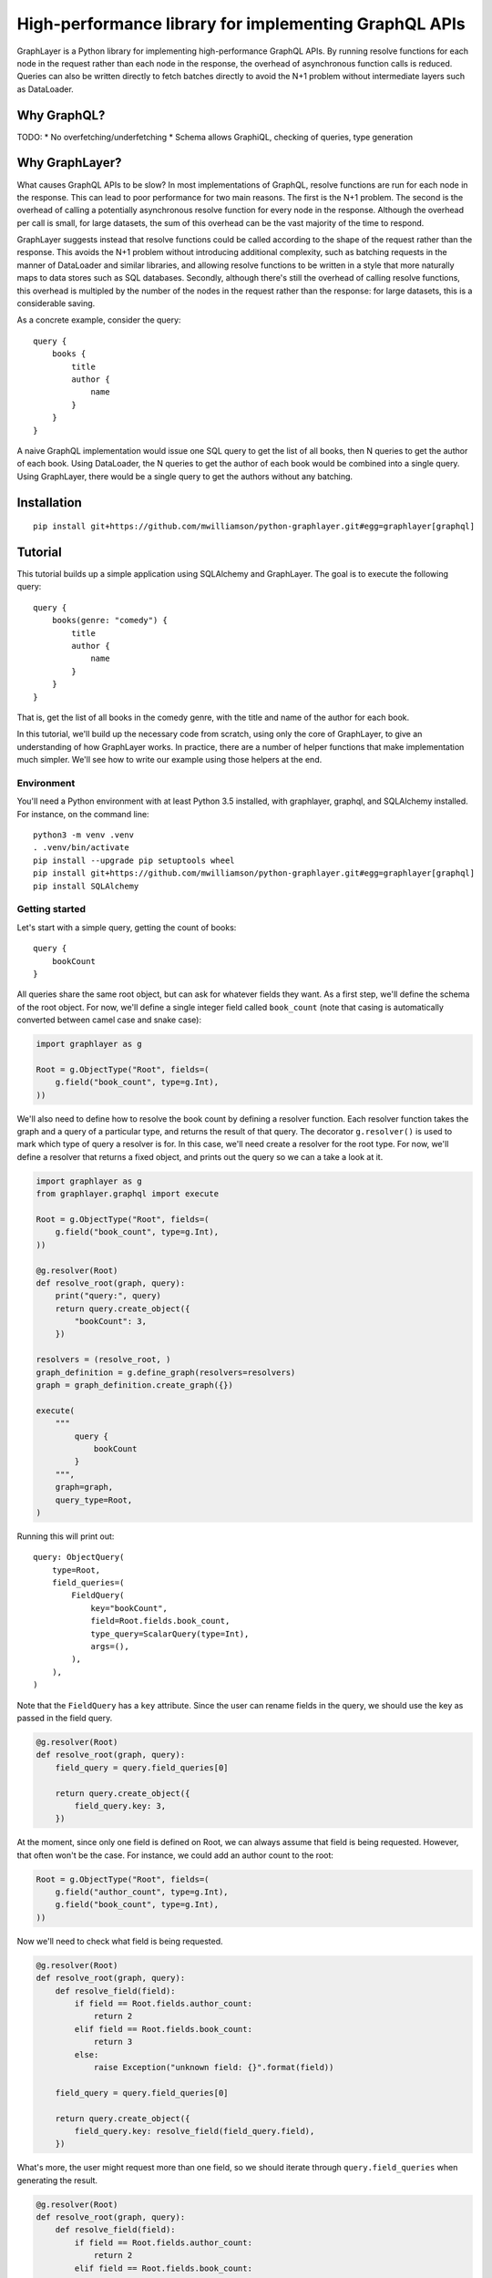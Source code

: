 High-performance library for implementing GraphQL APIs
======================================================

GraphLayer is a Python library for implementing high-performance GraphQL APIs.
By running resolve functions for each node in the request rather than each node in the response,
the overhead of asynchronous function calls is reduced.
Queries can also be written directly to fetch batches directly to avoid the N+1 problem
without intermediate layers such as DataLoader.

Why GraphQL?
------------

TODO:
* No overfetching/underfetching
* Schema allows GraphiQL, checking of queries, type generation

Why GraphLayer?
---------------

What causes GraphQL APIs to be slow?
In most implementations of GraphQL,
resolve functions are run for each node in the response.
This can lead to poor performance for two main reasons.
The first is the N+1 problem.
The second is the overhead of calling a potentially asynchronous resolve function for every node in the response.
Although the overhead per call is small,
for large datasets, the sum of this overhead can be the vast majority of the time to respond.

GraphLayer suggests instead that resolve functions could be called according to the shape of the request rather than the response.
This avoids the N+1 problem without introducing additional complexity,
such as batching requests in the manner of DataLoader and similar libraries,
and allowing resolve functions to be written in a style that more naturally maps to data stores such as SQL databases.
Secondly, although there's still the overhead of calling resolve functions,
this overhead is multipled by the number of the nodes in the request rather than the response:
for large datasets, this is a considerable saving.

As a concrete example, consider the query:

::

    query {
        books {
            title
            author {
                name
            }
        }
    }

A naive GraphQL implementation would issue one SQL query to get the list of all books,
then N queries to get the author of each book.
Using DataLoader, the N queries to get the author of each book would be combined into a single query.
Using GraphLayer, there would be a single query to get the authors without any batching.

Installation
------------

::

    pip install git+https://github.com/mwilliamson/python-graphlayer.git#egg=graphlayer[graphql]

Tutorial
--------

This tutorial builds up a simple application using SQLAlchemy and GraphLayer.
The goal is to execute the following query:

::

    query {
        books(genre: "comedy") {
            title
            author {
                name
            }
        }
    }

That is, get the list of all books in the comedy genre,
with the title and name of the author for each book.

In this tutorial, we'll build up the necessary code from scratch,
using only the core of GraphLayer, to give an understanding of how GraphLayer works.
In practice, there are a number of helper functions that make implementation much simpler.
We'll see how to write our example using those helpers at the end.

Environment
~~~~~~~~~~~

You'll need a Python environment with at least Python 3.5 installed,
with graphlayer, graphql, and SQLAlchemy installed.
For instance, on the command line:

::

    python3 -m venv .venv
    . .venv/bin/activate
    pip install --upgrade pip setuptools wheel
    pip install git+https://github.com/mwilliamson/python-graphlayer.git#egg=graphlayer[graphql]
    pip install SQLAlchemy

Getting started
~~~~~~~~~~~~~~~

Let's start with a simple query, getting the count of books:

::

    query {
        bookCount
    }

All queries share the same root object,
but can ask for whatever fields they want.
As a first step, we'll define the schema of the root object.
For now, we'll define a single integer field called ``book_count``
(note that casing is automatically converted between camel case and snake case):

.. code-block:: python

    import graphlayer as g

    Root = g.ObjectType("Root", fields=(
        g.field("book_count", type=g.Int),
    ))

We'll also need to define how to resolve the book count by defining a resolver function.
Each resolver function takes the graph and a query of a particular type,
and returns the result of that query.
The decorator ``g.resolver()`` is used to mark which type of query a resolver is for.
In this case, we'll need create a resolver for the root type.
For now, we'll define a resolver that returns a fixed object,
and prints out the query so we can a take a look at it.

.. code-block:: python

    import graphlayer as g
    from graphlayer.graphql import execute

    Root = g.ObjectType("Root", fields=(
        g.field("book_count", type=g.Int),
    ))

    @g.resolver(Root)
    def resolve_root(graph, query):
        print("query:", query)
        return query.create_object({
            "bookCount": 3,
        })

    resolvers = (resolve_root, )
    graph_definition = g.define_graph(resolvers=resolvers)
    graph = graph_definition.create_graph({})

    execute(
        """
            query {
                bookCount
            }
        """,
        graph=graph,
        query_type=Root,
    )

Running this will print out:

::

    query: ObjectQuery(
        type=Root,
        field_queries=(
            FieldQuery(
                key="bookCount",
                field=Root.fields.book_count,
                type_query=ScalarQuery(type=Int),
                args=(),
            ),
        ),
    )

Note that the ``FieldQuery`` has a ``key`` attribute.
Since the user can rename fields in the query,
we should use the key as passed in the field query.


.. code-block:: python

    @g.resolver(Root)
    def resolve_root(graph, query):
        field_query = query.field_queries[0]

        return query.create_object({
            field_query.key: 3,
        })

At the moment,
since only one field is defined on Root,
we can always assume that field is being requested.
However, that often won't be the case.
For instance, we could add an author count to the root:


.. code-block:: python

    Root = g.ObjectType("Root", fields=(
        g.field("author_count", type=g.Int),
        g.field("book_count", type=g.Int),
    ))

Now we'll need to check what field is being requested.


.. code-block:: python

    @g.resolver(Root)
    def resolve_root(graph, query):
        def resolve_field(field):
            if field == Root.fields.author_count:
                return 2
            elif field == Root.fields.book_count:
                return 3
            else:
                raise Exception("unknown field: {}".format(field))

        field_query = query.field_queries[0]

        return query.create_object({
            field_query.key: resolve_field(field_query.field),
        })

What's more, the user might request more than one field,
so we should iterate through ``query.field_queries`` when generating the result.


.. code-block:: python

    @g.resolver(Root)
    def resolve_root(graph, query):
        def resolve_field(field):
            if field == Root.fields.author_count:
                return 2
            elif field == Root.fields.book_count:
                return 3
            else:
                raise Exception("unknown field: {}".format(field))

        return query.create_object(dict(
            (field_query.key, resolve_field(field_query.field))
            for field_query in query.field_queries
        ))

If we wrap the call to ``execute`` in a ``print``:


.. code-block:: python

    print("result:", execute(
        """
            query {
                bookCount
            }
        """,
        graph=graph,
        query_type=Root,
    ))

Then we should get the output:

::

    result: {'bookCount': 3}

Adding SQLAlchemy
~~~~~~~~~~~~~~~~~

So far, we've returned hard-coded values.
Let's add in a database using SQLAlchemy and an in-memory SQLite database.
At the start of our script we'll add some code to set up the database schema and add data:


.. code-block:: python

    import sqlalchemy.ext.declarative
    import sqlalchemy.orm

    Base = sqlalchemy.ext.declarative.declarative_base()

    class AuthorRecord(Base):
        __tablename__ = "author"

        id = sqlalchemy.Column(sqlalchemy.Integer, primary_key=True)
        name = sqlalchemy.Column(sqlalchemy.Unicode, nullable=False)

    class BookRecord(Base):
        __tablename__ = "book"

        id = sqlalchemy.Column(sqlalchemy.Integer, primary_key=True)
        title = sqlalchemy.Column(sqlalchemy.Unicode, nullable=False)
        genre = sqlalchemy.Column(sqlalchemy.Unicode, nullable=False)
        author_id = sqlalchemy.Column(sqlalchemy.Integer, sqlalchemy.ForeignKey(AuthorRecord.id), nullable=False)

    engine = sqlalchemy.create_engine("sqlite:///:memory:")
    Base.metadata.create_all(engine)

    session = sqlalchemy.orm.Session(engine)
    author_wodehouse = AuthorRecord(name="PG Wodehouse")
    author_bernières = AuthorRecord(name="Louis de Bernières")
    session.add_all((author_wodehouse, author_bernières))
    session.flush()
    session.add(BookRecord(title="Leave It to Psmith", genre="comedy", author_id=author_wodehouse.id))
    session.add(BookRecord(title="Right Ho, Jeeves", genre="comedy", author_id=author_wodehouse.id))
    session.add(BookRecord(title="Captain Corelli's Mandolin", genre="historical_fiction", author_id=author_bernières.id))
    session.flush()

Next, we'll update our resolvers to use the database:


.. code-block:: python

    @g.resolver(Root)
    def resolve_root(graph, query):
        def resolve_field(field):
            if field == Root.fields.author_count:
                return session.query(AuthorRecord).count()
            elif field == Root.fields.book_count:
                return session.query(BookRecord).count()
            else:
                raise Exception("unknown field: {}".format(field))

        return query.create_object(dict(
            (field_query.key, resolve_field(field_query.field))
            for field_query in query.field_queries
        ))

Adding books to the root
~~~~~~~~~~~~~~~~~~~~~~~~

So far, we've added two scalar fields to the root.
Let's add in a ``books`` field, which should be a little more interesting.
Our aim is to be able to run the query:

::

    query {
        books {
            title
        }
    }

We start by creating a ``Book`` object type,
and using it to define the ``books`` field on ``Root``:


.. code-block:: python

    Book = g.ObjectType("Book", fields=(
        g.field("title", type=g.String),
        g.field("genre", type=g.String),
    ))

    Root = g.ObjectType("Root", fields=(
        g.field("author_count", type=g.Int),
        g.field("book_count", type=g.Int),
        g.field("books", type=g.ListType(Book)),
    ))

We'll need to update the root resolver to handle the new field.
Although we could handle the field directly in the root resolver,
we'll instead ask the graph to resolve the query for us.
This allows us to have a common way to resolve books,
regardless of where they appear in the query.



.. code-block:: python

    @g.resolver(Root)
    def resolve_root(graph, query):
        def resolve_field(field_query):
            if field_query.field == Root.fields.author_count:
                return session.query(AuthorRecord).count()
            elif field_query.field == Root.fields.book_count:
                return session.query(BookRecord).count()
            elif field_query.field == Root.fields.books:
                return graph.resolve(field_query.type_query)
            else:
                raise Exception("unknown field: {}".format(field_query.field))

        return query.create_object(dict(
            (field_query.key, resolve_field(field_query))
            for field_query in query.field_queries
        ))

This means we need to define a resolver for a list of books.
For now, let's just print the query and return an empty list so we can see what the query looks like.



.. code-block:: python

    @g.resolver(g.ListType(Book))
    def resolve_books(graph, query):
        print("books query:", query)
        return []

    resolvers = (resolve_root, resolve_books)

If update the query we pass to ``execute``:


.. code-block:: python

    print("result:", execute(
        """
            query {
                books {
                    title
                }
            }
        """,
        graph=graph,
        query_type=Root,
    ))

Then our script should now produce the output:

::

    books query: ListQuery(
        type=List(Book),
        element_query=ObjectQuery(
            type=Book,
            field_queries=(
                FieldQuery(
                    key="title",
                    field=Book.fields.title,
                    type_query=ScalarQuery(type=String),
                    args=(),
                ),
            ),
        ),
    )
    result: {'books': []}

Similarly to the ``ObjectQuery`` we had when resolving the root object,
we have an ``ObjectQuery`` for ``Book``.
Since a list is being requested, this is then wrapped in a ``ListQuery``,
with the object query being accessible through the ``element_query`` attribute.

We can write a resolver for a list of books by first fetching all of the books,
and then mapping each fetched book to an object according to the fields requested in the query.


.. code-block:: python

    @g.resolver(g.ListType(Book))
    def resolve_books(graph, query):
        books = session.query(BookRecord.title, BookRecord.genre).all()

        def resolve_field(book, field):
            if field == Book.fields.title:
                return book.title
            elif field == Book.fields.genre:
                return book.genre
            else:
                raise Exception("unknown field: {}".format(field))

        return [
            query.element_query.create_object(dict(
                (field_query.key, resolve_field(book, field_query.field))
                for field_query in query.element_query.field_queries
            ))
            for book in books
        ]

Running this code should give the output:

::

    result: {'books': [{'title': 'Leave It to Psmith'}, {'title': 'Right Ho, Jeeves'}, {'title': "Captain Corelli's Mandolin"}]}

We can make the resolver more efficient by only fetching those columns required by the query.
Although this makes comparatively little difference with the data we have at the moment,
this can help improve performance when there are many more fields the user can request,
and with larger data sets.


.. code-block:: python

    @g.resolver(g.ListType(Book))
    def resolve_books(graph, query):
        field_to_expression = {
            Book.fields.title: BookRecord.title,
            Book.fields.genre: BookRecord.genre,
        }

        expressions = frozenset(
            field_to_expression[field_query.field]
            for field_query in query.element_query.field_queries
        )

        books = session.query(*expressions).all()

        def resolve_field(book, field):
            if field == Book.fields.title:
                return book.title
            elif field == Book.fields.genre:
                return book.genre
            else:
                raise Exception("unknown field: {}".format(field))

        return [
            query.element_query.create_object(dict(
                (field_query.key, resolve_field(book, field_query.field))
                for field_query in query.element_query.field_queries
            ))
            for book in books
        ]

Adding a genre parameter to the books field
~~~~~~~~~~~~~~~~~~~~~~~~~~~~~~~~~~~~~~~~~~~

So far, the ``books`` field returns all of the books in the database.
Let's add an optional ``genre`` parameter, so we can run the following query:

::

    query {
        books(genre: "comedy") {
            title
        }
    }

Before we start actually adding the parameter,
we need to make a change to how books are resolved.
At the moment, the code resolves queries for lists of books,
which doesn't provide a convenient way for us to tell the resolver to only fetch a subset of books.
To solve this, we'll wrap the object query in our own custom query class.


.. code-block:: python

    class BookQuery(object):
        def __init__(self, object_query):
            self.type = (BookQuery, object_query.type)
            self.object_query = object_query

We can then create a ``BookQuery`` in the root resolver:



.. code-block:: python

    elif field_query.field == Root.fields.books:
        return graph.resolve(BookQuery(field_query.type_query.element_query))

And we'll have to update ``resolve_books`` accordingly.
Specifically, we need to replace ``g.resolver(g.ListType(Book))`` with ``g.resolver((BookQuery, Book))``,
and replace ``query.element_query`` with ``query.object_query``.


.. code-block:: python

    @g.resolver((BookQuery, Book))
    def resolve_books(graph, query):
        field_to_expression = {
            Book.fields.title: BookRecord.title,
            Book.fields.genre: BookRecord.genre,
        }

        expressions = frozenset(
            field_to_expression[field_query.field]
            for field_query in query.object_query.field_queries
        )

        books = session.query(*expressions).all()

        def resolve_field(book, field):
            if field == Book.fields.title:
                return book.title
            elif field == Book.fields.genre:
                return book.genre
            else:
                raise Exception("unknown field: {}".format(field))

        return [
            query.object_query.create_object(dict(
                (field_query.key, resolve_field(book, field_query.field))
                for field_query in query.object_query.field_queries
            ))
            for book in books
        ]

Now we can get on with actually adding the parameter.
We'll first need to update the definition of the ``books`` field on ``Root``:


.. code-block:: python

    Root = g.ObjectType("Root", fields=(
        g.field("author_count", type=g.Int),
        g.field("book_count", type=g.Int),
        g.field("books", type=g.ListType(Book), params=(
            g.param("genre", type=g.String, default=None),
        )),
    ))

Next, we'll update ``BookQuery`` to support filtering by adding a ``where`` method:


.. code-block:: python

    class BookQuery(object):
        def __init__(self, object_query, genre=None):
            self.type = (BookQuery, object_query.type)
            self.object_query = object_query
            self.genre = genre

        def where(self, *, genre):
            return BookQuery(self.object_query, genre=genre)

We can use this ``where`` method when resolving the ``books`` field in the root resolver.



.. code-block:: python

    elif field_query.field == Root.fields.books:
        book_query = BookQuery(field_query.type_query.element_query)

        if field_query.args.genre is not None:
            book_query = book_query.where(genre=field_query.args.genre)

        return graph.resolve(book_query)

Finally, we need to filter the books we fetch from the database.
We'll replace:

.. code-block:: python

    books = session.query(*expressions).all()

with:


.. code-block:: python

    sqlalchemy_query = session.query(*expressions)

    if query.genre is not None:
        sqlalchemy_query = sqlalchemy_query.filter(BookRecord.genre == query.genre)

    books = sqlalchemy_query.all()

If we update our script with the new query:


.. code-block:: python

    print("result:", execute(
        """
            query {
                books(genre: "comedy") {
                    title
                }
            }
        """,
        graph=graph,
        query_type=Root,
    ))

We should see only books in the comedy genre in the output:

::

    result: {'books': [{'title': 'Leave It to Psmith'}, {'title': 'Right Ho, Jeeves'}]}

Adding authors to the root
~~~~~~~~~~~~~~~~~~~~~~~~~~

Similarly to the ``books`` field on the root,
we can add an ``authors`` field to the root.
We start by defining the ``Author`` object type,
and adding the ``authors`` field to ``Root``.


.. code-block:: python

    Author = g.ObjectType("Author", fields=(
        g.field("name", type=g.String),
    ))

    Root = g.ObjectType("Root", fields=(
        g.field("author_count", type=g.Int),
        g.field("authors", type=g.ListType(Author)),

        g.field("book_count", type=g.Int),
        g.field("books", type=g.ListType(Book), params=(
            g.param("genre", type=g.String, default=None),
        )),
    ))

We define an ``AuthorQuery``,
which can be resolved by a new resolver.



.. code-block:: python

    class AuthorQuery(object):
        def __init__(self, object_query):
            self.type = (AuthorQuery, object_query.type)
            self.object_query = object_query

    @g.resolver((AuthorQuery, Author))
    def resolve_authors(graph, query):
        authors = session.query(AuthorRecord.name).all()

        def resolve_field(author, field):
            if field == Author.fields.name:
                return author.name
            else:
                raise Exception("unknown field: {}".format(field))

        return [
            query.object_query.create_object(dict(
                (field_query.key, resolve_field(author, field_query.field))
                for field_query in query.object_query.field_queries
            ))
            for author in authors
        ]

    resolvers = (resolve_root, resolve_authors, resolve_books)

Finally, we update the root resolver to resolve the ``authors`` field.


.. code-block:: python

    @g.resolver(Root)
    def resolve_root(graph, query):
        def resolve_field(field_query):
            if field_query.field == Root.fields.author_count:
                return session.query(AuthorRecord).count()
            elif field_query.field == Root.fields.authors:
                return graph.resolve(AuthorQuery(field_query.type_query.element_query))
            elif field_query.field == Root.fields.book_count:
                return session.query(BookRecord).count()

Adding an author field to books
~~~~~~~~~~~~~~~~~~~~~~~~~~~~~~~

As the last change to the schema,
let's add an ``author`` field to ``Book``.
We start by updating the type:


.. code-block:: python

    Book = g.ObjectType("Book", fields=(
        g.field("title", type=g.String),
        g.field("genre", type=g.String),
        g.field("author", type=Author),
    ))

We then need to update the resolver for books.
If the ``author`` field is requested,
then we'll need to fetch the ``author_id`` from the database,
so we update ``field_to_expression``:


.. code-block:: python

    field_to_expression = {
        Book.fields.title: BookRecord.title,
        Book.fields.genre: BookRecord.genre,
        Book.fields.author: BookRecord.author_id,
    }

As well as fetching books,
we'll need to fetch the authors too.
We can do this by delegating to the graph.
When fetching authors for the root, having them returned as a list was the most convenient format.
However, when fetching authors for books,
it'd be more convenient to return them in a dictionary keyed by ID so they can easily matched to books by ``author_id``.
We can change the ``AuthorQuery`` to optionally allow this alternative format:


.. code-block:: python

    class AuthorQuery(object):
        def __init__(self, object_query, is_keyed_by_id=False):
            self.type = (AuthorQuery, object_query.type)
            self.object_query = object_query
            self.is_keyed_by_id = is_keyed_by_id

        def key_by_id(self):
            return AuthorQuery(self.object_query, is_keyed_by_id=True)

We then need to update the resolver to handle this:


.. code-block:: python

    @g.resolver((AuthorQuery, Author))
    def resolve_authors(graph, query):
        sqlalchemy_query = session.query(AuthorRecord.name)

        if query.is_keyed_by_id:
            sqlalchemy_query = sqlalchemy_query.add_columns(AuthorRecord.id)

        authors = sqlalchemy_query.all()

        def resolve_field(author, field):
            if field == Author.fields.name:
                return author.name
            else:
                raise Exception("unknown field: {}".format(field))

        def to_object(author):
            return query.object_query.create_object(dict(
                (field_query.key, resolve_field(author, field_query.field))
                for field_query in query.object_query.field_queries
            ))

        if query.is_keyed_by_id:
            return dict(
                (author.id, to_object(author))
                for author in authors
            )
        else:
            return [
                to_object(author)
                for author in authors
            ]

Now we can update the books resolver to fetch the authors using the graph:


.. code-block:: python

    books = sqlalchemy_query.all()

    authors = dict(
        (field_query.key, graph.resolve(AuthorQuery(field_query.type_query).key_by_id()))
        for field_query in query.object_query.field_queries
        if field_query.field == Book.fields.author
    )

This creates a dictionary mapping from each field query to the authors fetched for that field query.
We can this use this dictionary when resolving each field:


.. code-block:: python

    def resolve_field(book, field_query):
        if field_query.field == Book.fields.title:
            return book.title
        elif field_query.field == Book.fields.genre:
            return book.genre
        elif field_query.field == Book.fields.author:
            return authors[field_query.key][book.author_id]
        else:
            raise Exception("unknown field: {}".format(field_query.field))

    return [
        query.object_query.create_object(dict(
            (field_query.key, resolve_field(book, field_query))
            for field_query in query.object_query.field_queries
        ))
        for book in books
    ]

Now if we update our executed query:


.. code-block:: python

    print("result:", execute(
        """
            query {
                books(genre: "comedy") {
                    title
                    author {
                        name
                    }
                }
            }
        """,
        graph=graph,
        query_type=Root,
    ))

We should see:

::

    result: {'books': [{'title': 'Leave It to Psmith', 'author': {'name': 'PG Wodehouse'}}, {'title': 'Right Ho, Jeeves', 'author': {'name': 'PG Wodehouse'}}]}

One inefficiency in the current implementation is that we fetch all authors,
regardless of whether they're the author of a book that we've fetched.
We can fix this by filtering the author query by IDs,
similarly to how we filtered the book query by genre.
We update ``AuthorQuery`` to add in an ``ids`` attribute:


.. code-block:: python

    class AuthorQuery(object):
        def __init__(self, object_query, ids=None, is_keyed_by_id=False):
            self.type = (AuthorQuery, object_query.type)
            self.object_query = object_query
            self.ids = ids
            self.is_keyed_by_id = is_keyed_by_id

        def key_by_id(self):
            return AuthorQuery(self.object_query, ids=self.ids, is_keyed_by_id=True)

        def where(self, *, ids):
            return AuthorQuery(self.object_query, ids=ids, is_keyed_by_id=self.is_keyed_by_id)

We use that ``ids`` attribute in the author resolver:


.. code-block:: python

    sqlalchemy_query = session.query(AuthorRecord.name)

    if query.ids is not None:
        sqlalchemy_query = sqlalchemy_query.filter(AuthorRecord.id.in_(query.ids))

    if query.is_keyed_by_id:
        sqlalchemy_query = sqlalchemy_query.add_columns(AuthorRecord.id)

    authors = sqlalchemy_query.all()

And we set the IDs in the book resolver:


.. code-block:: python

    books = sqlalchemy_query.all()

    def get_author_ids():
        return frozenset(
            book.author_id
            for book in books
        )

    def get_authors_for_field_query(field_query):
        author_query = AuthorQuery(field_query.type_query) \
            .where(ids=get_author_ids()) \
            .key_by_id()
        return graph.resolve(author_query)

    authors = dict(
        (field_query.key, get_authors_for_field_query(field_query))
        for field_query in query.object_query.field_queries
        if field_query.field == Book.fields.author
    )

Dependency injection
~~~~~~~~~~~~~~~~~~~~

In our example so far,
we've treated the SQLAlchemy session as a global variable.
In practice, it's sometimes useful to pass the session (and other dependencies) around explicitly.
Dependencies for resolvers are marked using the decorator ``g.dependencies``,
which allow dependencies to be passed as keyword arguments to resolvers.
For instance, to add a dependency on a SQLAlchemy session to ``resolve_root``:


.. code-block:: python

    @g.resolver(Root)
    @g.dependencies(session=sqlalchemy.orm.Session)
    def resolve_root(graph, query, *, session):

A dependency can be identified by any value.
In this case, we identify the session dependency by its class, ``sqlalchemy.orm.Session``.
When creating the graph,
we need to pass in dependencies:


.. code-block:: python

    graph = graph_definition.create_graph({
        sqlalchemy.orm.Session: session,
    })


Extracting duplication
~~~~~~~~~~~~~~~~~~~~~~

When implementing resolvers, there are common patterns that tend to occur.
By extracting these common patterns into functions that build resolvers,
we can reduce duplication and simplify the definition of resolvers.
For instance, our root resolver can be rewritten as:


.. code-block:: python

    resolve_root = g.root_object_resolver(Root)

    @resolve_root.field(Root.fields.author_count)
    @g.dependencies(session=sqlalchemy.orm.Session)
    def root_resolve_author_count(graph, query, args, *, session):
        return session.query(AuthorRecord).count()

    @resolve_root.field(Root.fields.authors)
    def root_resolve_authors(graph, query, args):
        return graph.resolve(AuthorQuery(query.element_query))

    @resolve_root.field(Root.fields.book_count)
    @g.dependencies(session=sqlalchemy.orm.Session)
    def root_resolve_book_count(graph, query, args, *, session):
        return session.query(BookRecord).count()

    @resolve_root.field(Root.fields.books)
    def root_resolve_books(graph, query, args):
        book_query = BookQuery(query.element_query)

        if args.genre is not None:
            book_query = book_query.where(genre=args.genre)

        return graph.resolve(book_query)

Similarly, we can use the ``graphlayer.sqlalchemy`` module to define the resolvers for authors and books:


.. code-block:: python

    import graphlayer.sqlalchemy as gsql

    @resolve_root.field(Root.fields.authors)
    def root_resolve_authors(graph, query, args):
        return graph.resolve(gsql.select(query))

    @resolve_root.field(Root.fields.books)
    def root_resolve_books(graph, query, args):
        book_query = gsql.select(query)

        if args.genre is not None:
            book_query = book_query.where(BookRecord.genre == args.genre)

        return graph.resolve(book_query)

    resolve_authors = gsql.sql_table_resolver(
        Author,
        AuthorRecord,
        fields={
            Author.fields.name: gsql.expression(AuthorRecord.name),
        },
    )

    resolve_books = gsql.sql_table_resolver(
        Book,
        BookRecord,
        fields={
            Book.fields.title: gsql.expression(BookRecord.title),
            Book.fields.genre: gsql.expression(BookRecord.genre),
            Book.fields.author: lambda graph, field_query: gsql.join(
                key=BookRecord.author_id,
                resolve=lambda author_ids: graph.resolve(
                    gsql.select(field_query.type_query).by(AuthorRecord.id, author_ids),
                ),
            ),
        },
    )


